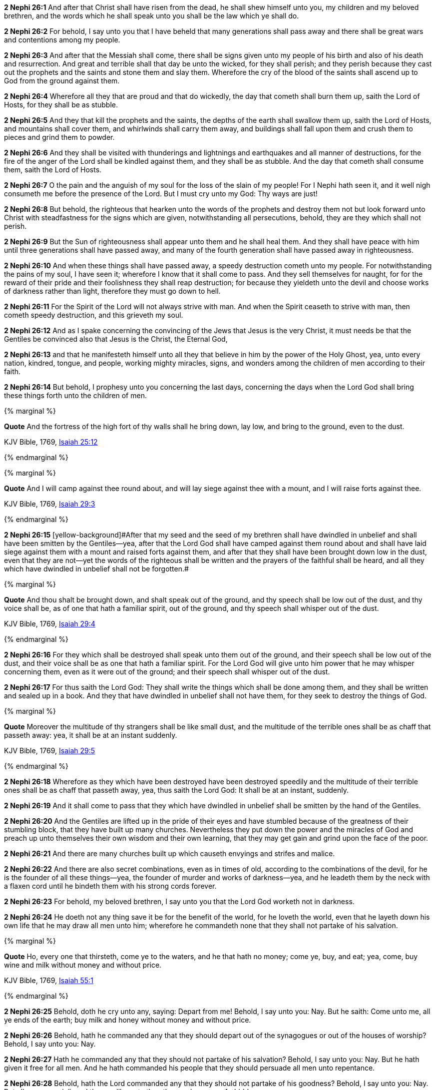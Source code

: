 *2 Nephi 26:1* And after that Christ shall have risen from the dead, he shall shew himself unto you, my children and my beloved brethren, and the words which he shall speak unto you shall be the law which ye shall do.

*2 Nephi 26:2* For behold, I say unto you that I have beheld that many generations shall pass away and there shall be great wars and contentions among my people.

*2 Nephi 26:3* And after that the Messiah shall come, there shall be signs given unto my people of his birth and also of his death and resurrection. And great and terrible shall that day be unto the wicked, for they shall perish; and they perish because they cast out the prophets and the saints and stone them and slay them. Wherefore the cry of the blood of the saints shall ascend up to God from the ground against them.

*2 Nephi 26:4* Wherefore all they that are proud and that do wickedly, the day that cometh shall burn them up, saith the Lord of Hosts, for they shall be as stubble.

*2 Nephi 26:5* And they that kill the prophets and the saints, the depths of the earth shall swallow them up, saith the Lord of Hosts, and mountains shall cover them, and whirlwinds shall carry them away, and buildings shall fall upon them and crush them to pieces and grind them to powder.

*2 Nephi 26:6* And they shall be visited with thunderings and lightnings and earthquakes and all manner of destructions, for the fire of the anger of the Lord shall be kindled against them, and they shall be as stubble. And the day that cometh shall consume them, saith the Lord of Hosts.

*2 Nephi 26:7* O the pain and the anguish of my soul for the loss of the slain of my people! For I Nephi hath seen it, and it well nigh consumeth me before the presence of the Lord. But I must cry unto my God: Thy ways are just!

*2 Nephi 26:8* But behold, the righteous that hearken unto the words of the prophets and destroy them not but look forward unto Christ with steadfastness for the signs which are given, notwithstanding all persecutions, behold, they are they which shall not perish.

*2 Nephi 26:9* But the Sun of righteousness shall appear unto them and he shall heal them. And they shall have peace with him until three generations shall have passed away, and many of the fourth generation shall have passed away in righteousness.

*2 Nephi 26:10* And when these things shall have passed away, a speedy destruction cometh unto my people. For notwithstanding the pains of my soul, I have seen it; wherefore I know that it shall come to pass. And they sell themselves for naught, for for the reward of their pride and their foolishness they shall reap destruction; for because they yieldeth unto the devil and choose works of darkness rather than light, therefore they must go down to hell.

*2 Nephi 26:11* For the Spirit of the Lord will not always strive with man. And when the Spirit ceaseth to strive with man, then cometh speedy destruction, and this grieveth my soul.

*2 Nephi 26:12* And as I spake concerning the convincing of the Jews that Jesus is the very Christ, it must needs be that the Gentiles be convinced also that Jesus is the Christ, the Eternal God,

*2 Nephi 26:13* and that he manifesteth himself unto all they that believe in him by the power of the Holy Ghost, yea, unto every nation, kindred, tongue, and people, working mighty miracles, signs, and wonders among the children of men according to their faith.

*2 Nephi 26:14* But behold, I prophesy unto you concerning the last days, concerning the days when the Lord God shall bring these things forth unto the children of men.

{% marginal %}
****
*Quote* And the fortress of the high fort of thy walls shall he bring down, lay low, and bring to the ground, even to the dust.

KJV Bible, 1769, http://www.kingjamesbibleonline.org/Isaiah-Chapter-25/[Isaiah 25:12]
****
{% endmarginal %}


{% marginal %}
****
*Quote* And I will camp against thee round about, and will lay siege against thee with a mount, and I will raise forts against thee.

KJV Bible, 1769, http://www.kingjamesbibleonline.org/Isaiah-Chapter-29/[Isaiah 29:3]
****
{% endmarginal %}


*2 Nephi 26:15* [yellow-background]#[yellow-background]#After that my seed and the seed of my brethren shall have dwindled in unbelief and shall have been smitten by the Gentiles--yea, after that the Lord God shall have camped against them round about and shall have laid siege against them with a mount and raised forts against them, and after that they shall have been brought down low in the dust, even that they are not--yet the words of the righteous shall be written and the prayers of the faithful shall be heard, and all they which have dwindled in unbelief shall not be forgotten.##

{% marginal %}
****
*Quote* And thou shalt be brought down, and shalt speak out of the ground, and thy speech shall be low out of the dust, and thy voice shall be, as of one that hath a familiar spirit, out of the ground, and thy speech shall whisper out of the dust.

KJV Bible, 1769, http://www.kingjamesbibleonline.org/Isaiah-Chapter-29/[Isaiah 29:4]
****
{% endmarginal %}


*2 Nephi 26:16* [yellow-background]#For they which shall be destroyed shall speak unto them out of the ground, and their speech shall be low out of the dust, and their voice shall be as one that hath a familiar spirit. For the Lord God will give unto him power that he may whisper concerning them, even as it were out of the ground; and their speech shall whisper out of the dust.#

*2 Nephi 26:17* For thus saith the Lord God: They shall write the things which shall be done among them, and they shall be written and sealed up in a book. And they that have dwindled in unbelief shall not have them, for they seek to destroy the things of God.

{% marginal %}
****
*Quote* Moreover the multitude of thy strangers shall be like small dust, and the multitude of the terrible ones shall be as chaff that passeth away: yea, it shall be at an instant suddenly.

KJV Bible, 1769, http://www.kingjamesbibleonline.org/Isaiah-Chapter-29/[Isaiah 29:5]
****
{% endmarginal %}


*2 Nephi 26:18* [yellow-background]#Wherefore as they which have been destroyed have been destroyed speedily and the multitude of their terrible ones shall be as chaff that passeth away, yea, thus saith the Lord God: It shall be at an instant, suddenly.#

*2 Nephi 26:19* And it shall come to pass that they which have dwindled in unbelief shall be smitten by the hand of the Gentiles.

*2 Nephi 26:20* And the Gentiles are lifted up in the pride of their eyes and have stumbled because of the greatness of their stumbling block, that they have built up many churches. Nevertheless they put down the power and the miracles of God and preach up unto themselves their own wisdom and their own learning, that they may get gain and grind upon the face of the poor.

*2 Nephi 26:21* And there are many churches built up which causeth envyings and strifes and malice.

*2 Nephi 26:22* And there are also secret combinations, even as in times of old, according to the combinations of the devil, for he is the founder of all these things--yea, the founder of murder and works of darkness--yea, and he leadeth them by the neck with a flaxen cord until he bindeth them with his strong cords forever.

*2 Nephi 26:23* For behold, my beloved brethren, I say unto you that the Lord God worketh not in darkness.

*2 Nephi 26:24* He doeth not any thing save it be for the benefit of the world, for he loveth the world, even that he layeth down his own life that he may draw all men unto him; wherefore he commandeth none that they shall not partake of his salvation.

{% marginal %}
****
*Quote* Ho, every one that thirsteth, come ye to the waters, and he that hath no money; come ye, buy, and eat; yea, come, buy wine and milk without money and without price.

KJV Bible, 1769, http://www.kingjamesbibleonline.org/Isaiah-Chapter-55/[Isaiah 55:1]
****
{% endmarginal %}


*2 Nephi 26:25* [yellow-background]#Behold, doth he cry unto any, saying: Depart from me! Behold, I say unto you: Nay. But he saith: Come unto me, all ye ends of the earth; buy milk and honey without money and without price.#

*2 Nephi 26:26* Behold, hath he commanded any that they should depart out of the synagogues or out of the houses of worship? Behold, I say unto you: Nay.

*2 Nephi 26:27* Hath he commanded any that they should not partake of his salvation? Behold, I say unto you: Nay. But he hath given it free for all men. And he hath commanded his people that they should persuade all men unto repentance.

*2 Nephi 26:28* Behold, hath the Lord commanded any that they should not partake of his goodness? Behold, I say unto you: Nay. But all men are privileged the one like unto the other, and none are forbidden.

*2 Nephi 26:29* He commandeth that there shall be no priestcrafts. For behold, priestcrafts are that men preach and set themselves up for a light unto the world, that they may get gain and praise of the world, but they seek not the welfare of Zion.

*2 Nephi 26:30* Behold, the Lord hath forbidden this thing. Wherefore the Lord God hath given a commandment that all men should have charity, which charity is love. And except they should have charity, they were nothing. Wherefore if they should have charity, they would not suffer the laborer in Zion to perish.

*2 Nephi 26:31* But the laborer in Zion shall labor for Zion; for if they labor for money, they shall perish.

*2 Nephi 26:32* And again the Lord God hath commanded that men should not murder, that they should not lie, that they should not steal, that they should not take the name of the Lord their God in vain, that they should not envy, that they should not have malice, that they should not contend one with another, that they should not commit whoredoms, and that they should not do none of these things. For whoso doeth them shall perish,

*2 Nephi 26:33* for none of these iniquities come of the Lord. For he doeth that which is good among the children of men. And he doeth nothing save it be plain unto the children of men. And he inviteth them all to come unto him and partake of his goodness. And he denieth none that come unto him, black and white, bond and free, male and female; and he remembereth the heathen. And all are alike unto God, both Jew and Gentile.

